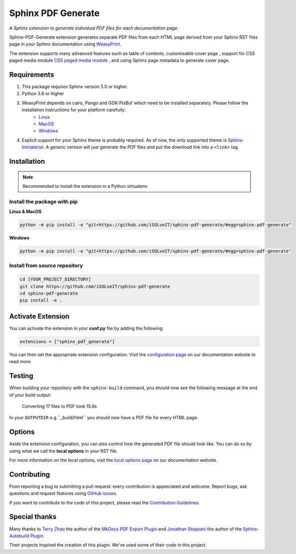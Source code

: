 .. _github-issues: https://github.com/iSOLveIT/sphinx-pdf-generate/issues

.. |github-issues| replace:: GitHub issues

.. _weasyprint-linux: https://weasyprint.readthedocs.io/en/latest/install.html#linux

.. |weasyprint-linux| replace:: Linux

.. _weasyprint-macos: https://weasyprint.readthedocs.io/en/latest/install.html#os-x

.. |weasyprint-macos| replace:: MacOS

.. _weasyprint-windows: https://weasyprint.readthedocs.io/en/latest/install.html#windows

.. |weasyprint-windows| replace:: Windows

.. _sphinx-immaterial: https://github.com/jbms/sphinx-immaterial/

.. |sphinx-immaterial| replace:: Sphinx-Immaterial

.. _contributing: https://isolveit.github.io/sphinx-pdf-generate/contribute.html

.. |contributing| replace:: Contribution Guidelines

Sphinx PDF Generate
===================

*A Sphinx extension to generate individual PDF files for each documentation page.*

Sphinx-PDF-Generate extension generates separate PDF files from each HTML page derived from your Sphinx RST files page
in your Sphinx documentation using `WeasyPrint <http://weasyprint.org/>`_.

The extension supports many advanced features such as table of contents, customisable cover page
, support for CSS paged media module `CSS paged media module <https://developer.mozilla.org/en-US/docs/Web/CSS/@page>`_
, and using Sphinx page metadata to generate cover page.

Requirements
------------

1. This package requires Sphinx version 5.0 or higher.
2. Python 3.8 or higher
3. WeasyPrint depends on cairo, Pango and GDK-PixBuf which need to be installed separately. Please follow the installation instructions for your platform carefully:
    - |weasyprint-linux|_
    - |weasyprint-macos|_
    - |weasyprint-windows|_
4. Explicit support for your Sphinx theme is probably required. As of now, the only supported theme is |sphinx-immaterial|_.
   A generic version will just generate the PDF files and put the download link into a ``<link>`` tag.

Installation
------------

.. note::

    Recommended to install the extension in a Python virtualenv.

Install the package with pip
++++++++++++++++++++++++++++

**Linux & MacOS**

.. code-block:: bash

    python -m pip install -e "git+https://github.com/iSOLveIT/sphinx-pdf-generate/#egg=sphinx-pdf-generate"


**Windows**

.. code-block:: PowerShell

    python -m pip install -e "git+https://github.com/iSOLveIT/sphinx-pdf-generate/#egg=sphinx-pdf-generate"


Install from source repository
++++++++++++++++++++++++++++++

.. code-block:: bash

    cd [YOUR_PROJECT_DIRECTORY]
    git clone https://github.com/iSOLveIT/sphinx-pdf-generate
    cd sphinx-pdf-generate
    pip install -e .


Activate Extension
------------------

You can activate the extension in your **conf.py** file by adding the following:

.. code-block:: python

    extensions = ["sphinx_pdf_generate"]

You can then set the appropriate extension configuration. Visit the `configuration page <https://isolveit.github.io/sphinx-pdf-generate/configuration.html>`_ on our documentation website to read more.

Testing
-------

When building your repository with the ``sphinx-build`` command, you should now see the following message at the end of your build output:

    Converting 17 files to PDF took 15.6s

In your ``OUTPUTDIR`` e.g.``_build/html`` you should now have a PDF file for every HTML page.

Options
-------

Aside the extension configuration, you can also control how the generated PDF file should look like.
You can do so by using what we call the **local options** in your RST file.

For more information on the local options, visit the `local options page <https://isolveit.github.io/sphinx-pdf-generate/options.html>`_ on our documentation website.

Contributing
------------

From reporting a bug to submitting a pull request: every contribution is appreciated and welcome. Report bugs, ask questions and request features using |github-issues|_.

If you want to contribute to the code of this project, please read the |contributing|_.

Special thanks
--------------

Many thanks to `Terry Zhao <https://github.com/zhaoterryy>`_ the author of the `MkDocs PDF Export Plugin <https://github.com/zhaoterryy/mkdocs-pdf-export-plugin>`_ and `Jonathan  Stoppani <https://github.com/GaretJax>`_ the author of the `Sphinx-Autobuild Plugin <https://github.com/executablebooks/sphinx-autobuild>`_.

Their projects inspired the creation of this plugin. We've used some of their code in this project.

